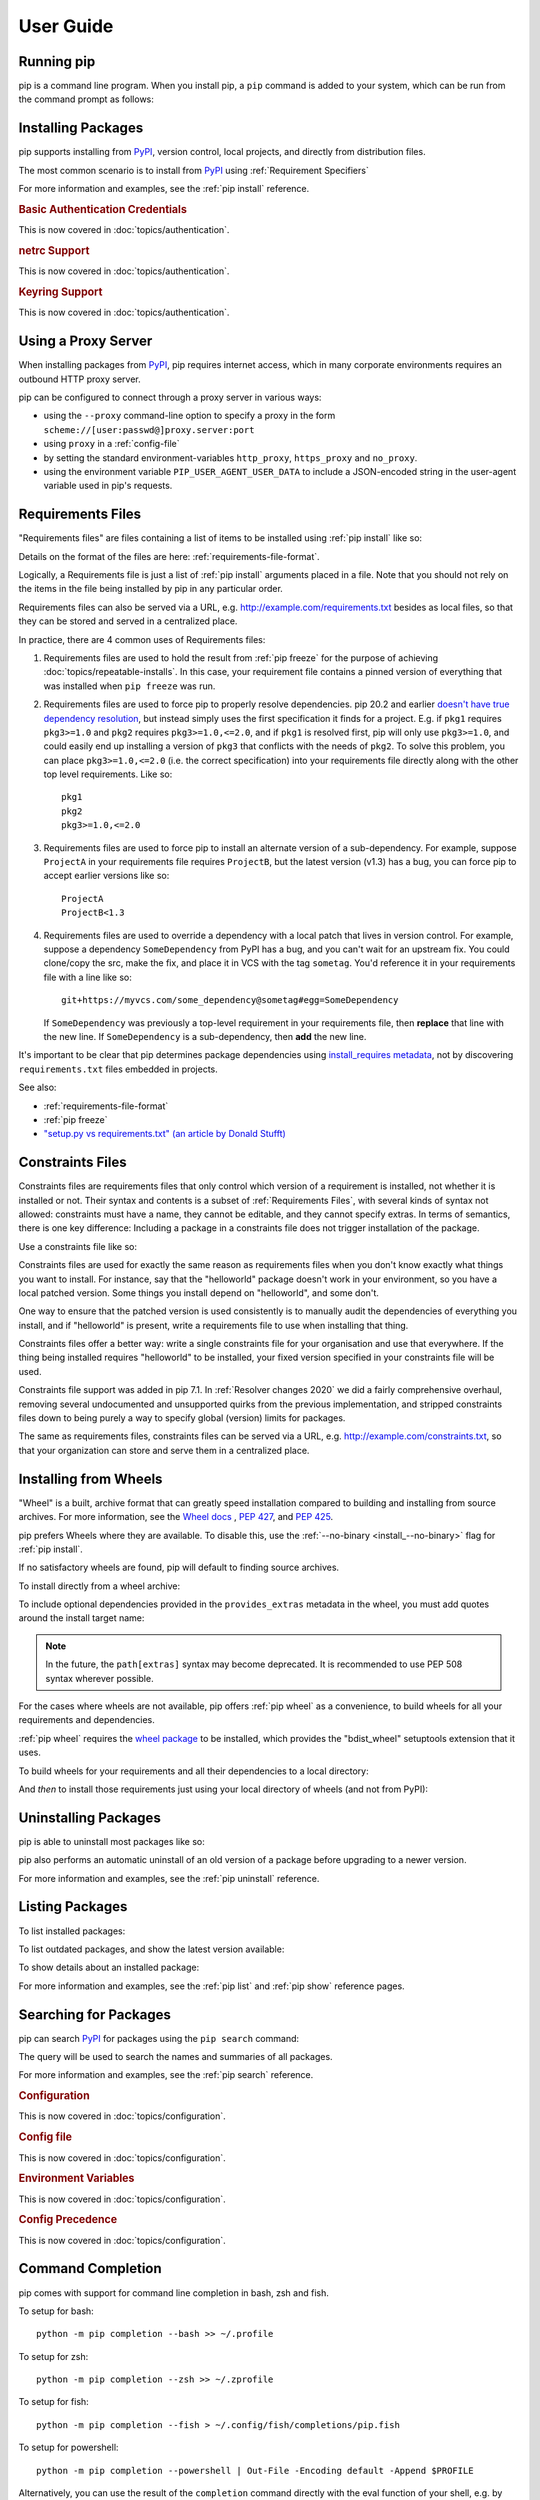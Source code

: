 ==========
User Guide
==========

.. Hello there!

   If you're thinking of adding content to this page... please take a moment
   to consider if this content can live on its own, within a topic guide or a
   reference page.

   There is active effort being put toward *reducing* the amount of content on
   this specific page (https://github.com/pypa/pip/issues/9475) and moving it
   into more focused single-page documents that cover that specific topic.

Running pip
===========

pip is a command line program. When you install pip, a ``pip`` command is added
to your system, which can be run from the command prompt as follows:

.. tab:: Unix/macOS

   .. code-block:: shell

      python -m pip <pip arguments>

   ``python -m pip`` executes pip using the Python interpreter you
   specified as python. So ``/usr/bin/python3.7 -m pip`` means
   you are executing pip for your interpreter located at ``/usr/bin/python3.7``.

.. tab:: Windows

   .. code-block:: shell

      py -m pip <pip arguments>

   ``py -m pip`` executes pip using the latest Python interpreter you
   have installed. For more details, read the `Python Windows launcher`_ docs.


Installing Packages
===================

pip supports installing from `PyPI`_, version control, local projects, and
directly from distribution files.


The most common scenario is to install from `PyPI`_ using :ref:`Requirement
Specifiers`

.. tab:: Unix/macOS

   .. code-block:: shell

      python -m pip install SomePackage            # latest version
      python -m pip install SomePackage==1.0.4     # specific version
      python -m pip install 'SomePackage>=1.0.4'     # minimum version

.. tab:: Windows

   .. code-block:: shell

      py -m pip install SomePackage            # latest version
      py -m pip install SomePackage==1.0.4     # specific version
      py -m pip install 'SomePackage>=1.0.4'   # minimum version

For more information and examples, see the :ref:`pip install` reference.

.. _PyPI: https://pypi.org/

.. _`0-basic-authentication-credentials`:
.. rubric:: Basic Authentication Credentials

This is now covered in :doc:`topics/authentication`.

.. _`0-netrc-support`:
.. rubric:: netrc Support

This is now covered in :doc:`topics/authentication`.

.. _`0-keyring-support`:
.. rubric:: Keyring Support

This is now covered in :doc:`topics/authentication`.

Using a Proxy Server
====================

When installing packages from `PyPI`_, pip requires internet access, which
in many corporate environments requires an outbound HTTP proxy server.

pip can be configured to connect through a proxy server in various ways:

* using the ``--proxy`` command-line option to specify a proxy in the form
  ``scheme://[user:passwd@]proxy.server:port``
* using ``proxy`` in a :ref:`config-file`
* by setting the standard environment-variables ``http_proxy``, ``https_proxy``
  and ``no_proxy``.
* using the environment variable ``PIP_USER_AGENT_USER_DATA`` to include
  a JSON-encoded string in the user-agent variable used in pip's requests.


.. _`Requirements Files`:


Requirements Files
==================

"Requirements files" are files containing a list of items to be
installed using :ref:`pip install` like so:

.. tab:: Unix/macOS

   .. code-block:: shell

      python -m pip install -r requirements.txt

.. tab:: Windows

   .. code-block:: shell

      py -m pip install -r requirements.txt

Details on the format of the files are here: :ref:`requirements-file-format`.

Logically, a Requirements file is just a list of :ref:`pip install` arguments
placed in a file. Note that you should not rely on the items in the file being
installed by pip in any particular order.

Requirements files can also be served via a URL, e.g.
http://example.com/requirements.txt besides as local files, so that they can
be stored and served in a centralized place.

In practice, there are 4 common uses of Requirements files:

1. Requirements files are used to hold the result from :ref:`pip freeze` for the
   purpose of achieving :doc:`topics/repeatable-installs`.  In
   this case, your requirement file contains a pinned version of everything that
   was installed when ``pip freeze`` was run.

   .. tab:: Unix/macOS

      .. code-block:: shell

         python -m pip freeze > requirements.txt
         python -m pip install -r requirements.txt

   .. tab:: Windows

      .. code-block:: shell

         py -m pip freeze > requirements.txt
         py -m pip install -r requirements.txt

2. Requirements files are used to force pip to properly resolve dependencies.
   pip 20.2 and earlier `doesn't have true dependency resolution
   <https://github.com/pypa/pip/issues/988>`_, but instead simply uses the first
   specification it finds for a project. E.g. if ``pkg1`` requires
   ``pkg3>=1.0`` and ``pkg2`` requires ``pkg3>=1.0,<=2.0``, and if ``pkg1`` is
   resolved first, pip will only use ``pkg3>=1.0``, and could easily end up
   installing a version of ``pkg3`` that conflicts with the needs of ``pkg2``.
   To solve this problem, you can place ``pkg3>=1.0,<=2.0`` (i.e. the correct
   specification) into your requirements file directly along with the other top
   level requirements. Like so::

     pkg1
     pkg2
     pkg3>=1.0,<=2.0

3. Requirements files are used to force pip to install an alternate version of a
   sub-dependency.  For example, suppose ``ProjectA`` in your requirements file
   requires ``ProjectB``, but the latest version (v1.3) has a bug, you can force
   pip to accept earlier versions like so::

     ProjectA
     ProjectB<1.3

4. Requirements files are used to override a dependency with a local patch that
   lives in version control.  For example, suppose a dependency
   ``SomeDependency`` from PyPI has a bug, and you can't wait for an upstream
   fix.
   You could clone/copy the src, make the fix, and place it in VCS with the tag
   ``sometag``.  You'd reference it in your requirements file with a line like
   so::

     git+https://myvcs.com/some_dependency@sometag#egg=SomeDependency

   If ``SomeDependency`` was previously a top-level requirement in your
   requirements file, then **replace** that line with the new line. If
   ``SomeDependency`` is a sub-dependency, then **add** the new line.


It's important to be clear that pip determines package dependencies using
`install_requires metadata
<https://setuptools.readthedocs.io/en/latest/userguide/dependency_management.html>`_,
not by discovering ``requirements.txt`` files embedded in projects.

See also:

* :ref:`requirements-file-format`
* :ref:`pip freeze`
* `"setup.py vs requirements.txt" (an article by Donald Stufft)
  <https://caremad.io/2013/07/setup-vs-requirement/>`_


.. _`Constraints Files`:


Constraints Files
=================

Constraints files are requirements files that only control which version of a
requirement is installed, not whether it is installed or not. Their syntax and
contents is a subset of :ref:`Requirements Files`, with several kinds of syntax
not allowed: constraints must have a name, they cannot be editable, and they
cannot specify extras. In terms of semantics, there is one key difference:
Including a package in a constraints file does not trigger installation of the
package.

Use a constraints file like so:

.. tab:: Unix/macOS

   .. code-block:: shell

      python -m pip install -c constraints.txt

.. tab:: Windows

   .. code-block:: shell

      py -m pip install -c constraints.txt

Constraints files are used for exactly the same reason as requirements files
when you don't know exactly what things you want to install. For instance, say
that the "helloworld" package doesn't work in your environment, so you have a
local patched version. Some things you install depend on "helloworld", and some
don't.

One way to ensure that the patched version is used consistently is to
manually audit the dependencies of everything you install, and if "helloworld"
is present, write a requirements file to use when installing that thing.

Constraints files offer a better way: write a single constraints file for your
organisation and use that everywhere. If the thing being installed requires
"helloworld" to be installed, your fixed version specified in your constraints
file will be used.

Constraints file support was added in pip 7.1. In :ref:`Resolver
changes 2020` we did a fairly comprehensive overhaul, removing several
undocumented and unsupported quirks from the previous implementation,
and stripped constraints files down to being purely a way to specify
global (version) limits for packages.

The same as requirements files, constraints files can be served via a URL, e.g.
http://example.com/constraints.txt, so that your organization can store and
serve them in a centralized place.

.. _`Installing from Wheels`:


Installing from Wheels
======================

"Wheel" is a built, archive format that can greatly speed installation compared
to building and installing from source archives. For more information, see the
`Wheel docs <https://wheel.readthedocs.io>`_ , :pep:`427`, and :pep:`425`.

pip prefers Wheels where they are available. To disable this, use the
:ref:`--no-binary <install_--no-binary>` flag for :ref:`pip install`.

If no satisfactory wheels are found, pip will default to finding source
archives.


To install directly from a wheel archive:

.. tab:: Unix/macOS

   .. code-block:: shell

      python -m pip install SomePackage-1.0-py2.py3-none-any.whl

.. tab:: Windows

   .. code-block:: shell

      py -m pip install SomePackage-1.0-py2.py3-none-any.whl

To include optional dependencies provided in the ``provides_extras``
metadata in the wheel, you must add quotes around the install target
name:

.. tab:: Unix/macOS

   .. code-block:: shell

      python -m pip install './somepackage-1.0-py2.py3-none-any.whl[my-extras]'

.. tab:: Windows

   .. code-block:: shell

      py -m pip install './somepackage-1.0-py2.py3-none-any.whl[my-extras]'

.. note::

    In the future, the ``path[extras]`` syntax may become deprecated. It is
    recommended to use PEP 508 syntax wherever possible.

For the cases where wheels are not available, pip offers :ref:`pip wheel` as a
convenience, to build wheels for all your requirements and dependencies.

:ref:`pip wheel` requires the `wheel package
<https://pypi.org/project/wheel/>`_ to be installed, which provides the
"bdist_wheel" setuptools extension that it uses.

To build wheels for your requirements and all their dependencies to a local
directory:

.. tab:: Unix/macOS

   .. code-block:: shell

      python -m pip install wheel
      python -m pip wheel --wheel-dir=/local/wheels -r requirements.txt

.. tab:: Windows

   .. code-block:: shell

      py -m pip install wheel
      py -m pip wheel --wheel-dir=/local/wheels -r requirements.txt

And *then* to install those requirements just using your local directory of
wheels (and not from PyPI):

.. tab:: Unix/macOS

   .. code-block:: shell

      python -m pip install --no-index --find-links=/local/wheels -r requirements.txt

.. tab:: Windows

   .. code-block:: shell

      py -m pip install --no-index --find-links=/local/wheels -r requirements.txt


Uninstalling Packages
=====================

pip is able to uninstall most packages like so:

.. tab:: Unix/macOS

   .. code-block:: shell

      python -m pip uninstall SomePackage

.. tab:: Windows

   .. code-block:: shell

      py -m pip uninstall SomePackage


pip also performs an automatic uninstall of an old version of a package
before upgrading to a newer version.

For more information and examples, see the :ref:`pip uninstall` reference.


Listing Packages
================

To list installed packages:

.. tab:: Unix/macOS

   .. code-block:: console

      $ python -m pip list
      docutils (0.9.1)
      Jinja2 (2.6)
      Pygments (1.5)
      Sphinx (1.1.2)

.. tab:: Windows

   .. code-block:: console

      C:\> py -m pip list
      docutils (0.9.1)
      Jinja2 (2.6)
      Pygments (1.5)
      Sphinx (1.1.2)


To list outdated packages, and show the latest version available:

.. tab:: Unix/macOS

   .. code-block:: console

      $ python -m pip list --outdated
      docutils (Current: 0.9.1 Latest: 0.10)
      Sphinx (Current: 1.1.2 Latest: 1.1.3)

.. tab:: Windows

   .. code-block:: console

      C:\> py -m pip list --outdated
      docutils (Current: 0.9.1 Latest: 0.10)
      Sphinx (Current: 1.1.2 Latest: 1.1.3)

To show details about an installed package:

.. tab:: Unix/macOS

   .. code-block:: console

      $ python -m pip show sphinx
      ---
      Name: Sphinx
      Version: 1.1.3
      Location: /my/env/lib/pythonx.x/site-packages
      Requires: Pygments, Jinja2, docutils

.. tab:: Windows

   .. code-block:: console

      C:\> py -m pip show sphinx
      ---
      Name: Sphinx
      Version: 1.1.3
      Location: /my/env/lib/pythonx.x/site-packages
      Requires: Pygments, Jinja2, docutils

For more information and examples, see the :ref:`pip list` and :ref:`pip show`
reference pages.


Searching for Packages
======================

pip can search `PyPI`_ for packages using the ``pip search``
command:

.. tab:: Unix/macOS

   .. code-block:: shell

      python -m pip search "query"

.. tab:: Windows

   .. code-block:: shell

      py -m pip search "query"

The query will be used to search the names and summaries of all
packages.

For more information and examples, see the :ref:`pip search` reference.

.. _`0-configuration`:
.. rubric:: Configuration

This is now covered in :doc:`topics/configuration`.

.. _`0-config-file`:
.. rubric:: Config file

This is now covered in :doc:`topics/configuration`.

.. _`0-environment-variables`:
.. rubric:: Environment Variables

This is now covered in :doc:`topics/configuration`.

.. _`0-config-precedence`:
.. rubric:: Config Precedence

This is now covered in :doc:`topics/configuration`.

Command Completion
==================

pip comes with support for command line completion in bash, zsh and fish.

To setup for bash::

    python -m pip completion --bash >> ~/.profile

To setup for zsh::

    python -m pip completion --zsh >> ~/.zprofile

To setup for fish::

    python -m pip completion --fish > ~/.config/fish/completions/pip.fish

To setup for powershell::

   python -m pip completion --powershell | Out-File -Encoding default -Append $PROFILE

Alternatively, you can use the result of the ``completion`` command directly
with the eval function of your shell, e.g. by adding the following to your
startup file::

    eval "`pip completion --bash`"



.. _`Installing from local packages`:


Installing from local packages
==============================

In some cases, you may want to install from local packages only, with no traffic
to PyPI.

First, download the archives that fulfill your requirements:

.. tab:: Unix/macOS

   .. code-block:: shell

      python -m pip download --destination-directory DIR -r requirements.txt

.. tab:: Windows

   .. code-block:: shell

      py -m pip download --destination-directory DIR -r requirements.txt

Note that ``pip download`` will look in your wheel cache first, before
trying to download from PyPI.  If you've never installed your requirements
before, you won't have a wheel cache for those items.  In that case, if some of
your requirements don't come as wheels from PyPI, and you want wheels, then run
this instead:

.. tab:: Unix/macOS

   .. code-block:: shell

      python -m pip wheel --wheel-dir DIR -r requirements.txt

.. tab:: Windows

   .. code-block:: shell

      py -m pip wheel --wheel-dir DIR -r requirements.txt

Then, to install from local only, you'll be using :ref:`--find-links
<install_--find-links>` and :ref:`--no-index <install_--no-index>` like so:

.. tab:: Unix/macOS

   .. code-block:: shell

      python -m pip install --no-index --find-links=DIR -r requirements.txt

.. tab:: Windows

   .. code-block:: shell

      py -m pip install --no-index --find-links=DIR -r requirements.txt


"Only if needed" Recursive Upgrade
==================================

``pip install --upgrade`` now has a ``--upgrade-strategy`` option which
controls how pip handles upgrading of dependencies. There are 2 upgrade
strategies supported:

- ``eager``: upgrades all dependencies regardless of whether they still satisfy
  the new parent requirements
- ``only-if-needed``: upgrades a dependency only if it does not satisfy the new
  parent requirements

The default strategy is ``only-if-needed``. This was changed in pip 10.0 due to
the breaking nature of ``eager`` when upgrading conflicting dependencies.

It is important to note that ``--upgrade`` affects *direct requirements* (e.g.
those specified on the command-line or via a requirements file) while
``--upgrade-strategy`` affects *indirect requirements* (dependencies of direct
requirements).

As an example, say ``SomePackage`` has a dependency, ``SomeDependency``, and
both of them are already installed but are not the latest available versions:

- ``pip install SomePackage``: will not upgrade the existing ``SomePackage`` or
  ``SomeDependency``.
- ``pip install --upgrade SomePackage``: will upgrade ``SomePackage``, but not
  ``SomeDependency`` (unless a minimum requirement is not met).
- ``pip install --upgrade SomePackage --upgrade-strategy=eager``: upgrades both
  ``SomePackage`` and ``SomeDependency``.

As an historic note, an earlier "fix" for getting the ``only-if-needed``
behaviour was:

.. tab:: Unix/macOS

   .. code-block:: shell

      python -m pip install --upgrade --no-deps SomePackage
      python -m pip install SomePackage

.. tab:: Windows

   .. code-block:: shell

      py -m pip install --upgrade --no-deps SomePackage
      py -m pip install SomePackage


A proposal for an ``upgrade-all`` command is being considered as a safer
alternative to the behaviour of eager upgrading.


User Installs
=============

With Python 2.6 came the `"user scheme" for installation
<https://docs.python.org/3/install/index.html#alternate-installation-the-user-scheme>`_,
which means that all Python distributions support an alternative install
location that is specific to a user.  The default location for each OS is
explained in the python documentation for the `site.USER_BASE
<https://docs.python.org/3/library/site.html#site.USER_BASE>`_ variable.
This mode of installation can be turned on by specifying the :ref:`--user
<install_--user>` option to ``pip install``.

Moreover, the "user scheme" can be customized by setting the
``PYTHONUSERBASE`` environment variable, which updates the value of
``site.USER_BASE``.

To install "SomePackage" into an environment with ``site.USER_BASE`` customized to
'/myappenv', do the following:

.. tab:: Unix/macOS

   .. code-block:: shell

      export PYTHONUSERBASE=/myappenv
      python -m pip install --user SomePackage

.. tab:: Windows

   .. code-block:: shell

      set PYTHONUSERBASE=c:/myappenv
      py -m pip install --user SomePackage

``pip install --user`` follows four rules:

#. When globally installed packages are on the python path, and they *conflict*
   with the installation requirements, they are ignored, and *not*
   uninstalled.
#. When globally installed packages are on the python path, and they *satisfy*
   the installation requirements, pip does nothing, and reports that
   requirement is satisfied (similar to how global packages can satisfy
   requirements when installing packages in a ``--system-site-packages``
   virtualenv).
#. pip will not perform a ``--user`` install in a ``--no-site-packages``
   virtualenv (i.e. the default kind of virtualenv), due to the user site not
   being on the python path.  The installation would be pointless.
#. In a ``--system-site-packages`` virtualenv, pip will not install a package
   that conflicts with a package in the virtualenv site-packages.  The --user
   installation would lack sys.path precedence and be pointless.


To make the rules clearer, here are some examples:

From within a ``--no-site-packages`` virtualenv (i.e. the default kind):

.. tab:: Unix/macOS

   .. code-block:: console

      $ python -m pip install --user SomePackage
      Can not perform a '--user' install. User site-packages are not visible in this virtualenv.

.. tab:: Windows

   .. code-block:: console

      C:\> py -m pip install --user SomePackage
      Can not perform a '--user' install. User site-packages are not visible in this virtualenv.


From within a ``--system-site-packages`` virtualenv where ``SomePackage==0.3``
is already installed in the virtualenv:

.. tab:: Unix/macOS

   .. code-block:: console

      $ python -m pip install --user SomePackage==0.4
      Will not install to the user site because it will lack sys.path precedence

.. tab:: Windows

   .. code-block:: console

      C:\> py -m pip install --user SomePackage==0.4
      Will not install to the user site because it will lack sys.path precedence

From within a real python, where ``SomePackage`` is *not* installed globally:

.. tab:: Unix/macOS

   .. code-block:: console

      $ python -m pip install --user SomePackage
      [...]
      Successfully installed SomePackage

.. tab:: Windows

   .. code-block:: console

      C:\> py -m pip install --user SomePackage
      [...]
      Successfully installed SomePackage

From within a real python, where ``SomePackage`` *is* installed globally, but
is *not* the latest version:

.. tab:: Unix/macOS

   .. code-block:: console

      $ python -m pip install --user SomePackage
      [...]
      Requirement already satisfied (use --upgrade to upgrade)
      $ python -m pip install --user --upgrade SomePackage
      [...]
      Successfully installed SomePackage

.. tab:: Windows

   .. code-block:: console

      C:\> py -m pip install --user SomePackage
      [...]
      Requirement already satisfied (use --upgrade to upgrade)
      C:\> py -m pip install --user --upgrade SomePackage
      [...]
      Successfully installed SomePackage

From within a real python, where ``SomePackage`` *is* installed globally, and
is the latest version:

.. tab:: Unix/macOS

   .. code-block:: console

      $ python -m pip install --user SomePackage
      [...]
      Requirement already satisfied (use --upgrade to upgrade)
      $ python -m pip install --user --upgrade SomePackage
      [...]
      Requirement already up-to-date: SomePackage
      # force the install
      $ python -m pip install --user --ignore-installed SomePackage
      [...]
      Successfully installed SomePackage

.. tab:: Windows

   .. code-block:: console

      C:\> py -m pip install --user SomePackage
      [...]
      Requirement already satisfied (use --upgrade to upgrade)
      C:\> py -m pip install --user --upgrade SomePackage
      [...]
      Requirement already up-to-date: SomePackage
      # force the install
      C:\> py -m pip install --user --ignore-installed SomePackage
      [...]
      Successfully installed SomePackage

.. _`0-repeatability`:
.. _`0-ensuring-repeatability`:
.. rubric:: Ensuring Repeatability

This is now covered in :doc:`../topics/repeatable-installs`.

.. _`0-fixing-conflicting-dependencies`:
.. rubric:: Fixing conflicting dependencies

This is now covered in :doc:`../topics/dependency-resolution`.

.. _`Using pip from your program`:

Using pip from your program
===========================

As noted previously, pip is a command line program. While it is implemented in
Python, and so is available from your Python code via ``import pip``, you must
not use pip's internal APIs in this way. There are a number of reasons for this:

#. The pip code assumes that it is in sole control of the global state of the
   program.
   pip manages things like the logging system configuration, or the values of
   the standard IO streams, without considering the possibility that user code
   might be affected.

#. pip's code is *not* thread safe. If you were to run pip in a thread, there
   is no guarantee that either your code or pip's would work as you expect.

#. pip assumes that once it has finished its work, the process will terminate.
   It doesn't need to handle the possibility that other code will continue to
   run after that point, so (for example) calling pip twice in the same process
   is likely to have issues.

This does not mean that the pip developers are opposed in principle to the idea
that pip could be used as a library - it's just that this isn't how it was
written, and it would be a lot of work to redesign the internals for use as a
library, handling all of the above issues, and designing a usable, robust and
stable API that we could guarantee would remain available across multiple
releases of pip. And we simply don't currently have the resources to even
consider such a task.

What this means in practice is that everything inside of pip is considered an
implementation detail. Even the fact that the import name is ``pip`` is subject
to change without notice. While we do try not to break things as much as
possible, all the internal APIs can change at any time, for any reason. It also
means that we generally *won't* fix issues that are a result of using pip in an
unsupported way.

It should also be noted that installing packages into ``sys.path`` in a running
Python process is something that should only be done with care. The import
system caches certain data, and installing new packages while a program is
running may not always behave as expected. In practice, there is rarely an
issue, but it is something to be aware of.

Having said all of the above, it is worth covering the options available if you
decide that you do want to run pip from within your program. The most reliable
approach, and the one that is fully supported, is to run pip in a subprocess.
This is easily done using the standard ``subprocess`` module::

  subprocess.check_call([sys.executable, '-m', 'pip', 'install', 'my_package'])

If you want to process the output further, use one of the other APIs in the module.
We are using `freeze`_ here which outputs installed packages in requirements format.::

  reqs = subprocess.check_output([sys.executable, '-m', 'pip', 'freeze'])

If you don't want to use pip's command line functionality, but are rather
trying to implement code that works with Python packages, their metadata, or
PyPI, then you should consider other, supported, packages that offer this type
of ability. Some examples that you could consider include:

* ``packaging`` - Utilities to work with standard package metadata (versions,
  requirements, etc.)

* ``setuptools`` (specifically ``pkg_resources``) - Functions for querying what
  packages the user has installed on their system.

* ``distlib`` - Packaging and distribution utilities (including functions for
  interacting with PyPI).

.. _changes-to-the-pip-dependency-resolver-in-20-2-2020:

.. _`Resolver changes 2020`:

Changes to the pip dependency resolver in 20.3 (2020)
=====================================================

pip 20.3 has a new dependency resolver, on by default for Python 3
users. (pip 20.1 and 20.2 included pre-release versions of the new
dependency resolver, hidden behind optional user flags.) Read below
for a migration guide, how to invoke the legacy resolver, and the
deprecation timeline. We also made a `two-minute video explanation`_
you can watch.

We will continue to improve the pip dependency resolver in response to
testers' feedback. Please give us feedback through the `resolver
testing survey`_.

.. _`Migration guide for 2020 resolver changes`:

Watch out for
-------------

The big change in this release is to the pip dependency resolver
within pip.

Computers need to know the right order to install pieces of software
("to install ``x``, you need to install ``y`` first"). So, when Python
programmers share software as packages, they have to precisely describe
those installation prerequisites, and pip needs to navigate tricky
situations where it's getting conflicting instructions. This new
dependency resolver will make pip better at handling that tricky
logic, and make pip easier for you to use and troubleshoot.

The most significant changes to the resolver are:

* It will **reduce inconsistency**: it will *no longer install a
  combination of packages that is mutually inconsistent*. In older
  versions of pip, it is possible for pip to install a package which
  does not satisfy the declared requirements of another installed
  package. For example, in pip 20.0, ``pip install "six<1.12"
  "virtualenv==20.0.2"`` does the wrong thing, “successfully” installing
  ``six==1.11``, even though ``virtualenv==20.0.2`` requires
  ``six>=1.12.0,<2`` (`defined here
  <https://github.com/pypa/virtualenv/blob/20.0.2/setup.cfg#L42-L50>`__).
  The new resolver, instead, outright rejects installing anything if it
  gets that input.

* It will be **stricter** - if you ask pip to install two packages with
  incompatible requirements, it will refuse (rather than installing a
  broken combination, like it did in previous versions).

So, if you have been using workarounds to force pip to deal with
incompatible or inconsistent requirements combinations, now's a good
time to fix the underlying problem in the packages, because pip will
be stricter from here on out.

This also means that, when you run a ``pip install`` command, pip only
considers the packages you are installing in that command, and **may
break already-installed packages**. It will not guarantee that your
environment will be consistent all the time. If you ``pip install x``
and then ``pip install y``, it's possible that the version of ``y``
you get will be different than it would be if you had run ``pip
install x y`` in a single command. We are considering changing this
behavior (per :issue:`7744`) and would like your thoughts on what
pip's behavior should be; please answer `our survey on upgrades that
create conflicts`_.

We are also changing our support for :ref:`Constraints Files`,
editable installs, and related functionality. We did a fairly
comprehensive overhaul and stripped constraints files down to being
purely a way to specify global (version) limits for packages, and so
some combinations that used to be allowed will now cause
errors. Specifically:

* Constraints don't override the existing requirements; they simply
  constrain what versions are visible as input to the resolver (see
  :issue:`9020`)
* Providing an editable requirement (``-e .``) does not cause pip to
  ignore version specifiers or constraints (see :issue:`8076`), and if
  you have a conflict between a pinned requirement and a local
  directory then pip will indicate that it cannot find a version
  satisfying both (see :issue:`8307`)
* Hash-checking mode requires that all requirements are specified as a
  ``==`` match on a version and may not work well in combination with
  constraints (see :issue:`9020` and :issue:`8792`)
* If necessary to satisfy constraints, pip will happily reinstall
  packages, upgrading or downgrading, without needing any additional
  command-line options (see :issue:`8115` and :doc:`development/architecture/upgrade-options`)
* Unnamed requirements are not allowed as constraints (see :issue:`6628` and :issue:`8210`)
* Links are not allowed as constraints (see :issue:`8253`)
* Constraints cannot have extras (see :issue:`6628`)

Per our :ref:`Python 2 Support` policy, pip 20.3 users who are using
Python 2 will use the legacy resolver by default. Python 2 users
should upgrade to Python 3 as soon as possible, since in pip 21.0 in
January 2021, pip dropped support for Python 2 altogether.


How to upgrade and migrate
--------------------------

1. **Install pip 20.3** with ``python -m pip install --upgrade pip``.

2. **Validate your current environment** by running ``pip check``. This
   will report if you have any inconsistencies in your set of installed
   packages. Having a clean installation will make it much less likely
   that you will hit issues with the new resolver (and may
   address hidden problems in your current environment!). If you run
   ``pip check`` and run into stuff you can’t figure out, please `ask
   for help in our issue tracker or chat <https://pip.pypa.io/>`__.

3. **Test the new version of pip**.

   While we have tried to make sure that pip’s test suite covers as
   many cases as we can, we are very aware that there are people using
   pip with many different workflows and build processes, and we will
   not be able to cover all of those without your help.

   -  If you use pip to install your software, try out the new resolver
      and let us know if it works for you with ``pip install``. Try:

      - installing several packages simultaneously
      - re-creating an environment using a ``requirements.txt`` file
      - using ``pip install --force-reinstall`` to check whether
        it does what you think it should
      - using constraints files
      - the "Setups to test with special attention" and "Examples to try" below

   -  If you have a build pipeline that depends on pip installing your
      dependencies for you, check that the new resolver does what you
      need.

   -  Run your project’s CI (test suite, build process, etc.) using the
      new resolver, and let us know of any issues.
   -  If you have encountered resolver issues with pip in the past,
      check whether the new resolver fixes them, and read :ref:`Fixing
      conflicting dependencies`. Also, let us know if the new resolver
      has issues with any workarounds you put in to address the
      current resolver’s limitations. We’ll need to ensure that people
      can transition off such workarounds smoothly.
   -  If you develop or support a tool that wraps pip or uses it to
      deliver part of your functionality, please test your integration
      with pip 20.3.

4. **Troubleshoot and try these workarounds if necessary.**

   -  If pip is taking longer to install packages, read :doc:`Dependency
      resolution backtracking <topics/dependency-resolution>` for ways to
      reduce the time pip spends backtracking due to dependency conflicts.
   -  If you don't want pip to actually resolve dependencies, use the
      ``--no-deps`` option. This is useful when you have a set of package
      versions that work together in reality, even though their metadata says
      that they conflict. For guidance on a long-term fix, read
      :ref:`Fixing conflicting dependencies`.
   -  If you run into resolution errors and need a workaround while you're
      fixing their root causes, you can choose the old resolver behavior using
      the flag ``--use-deprecated=legacy-resolver``. This will work until we
      release pip 21.0 (see
      :ref:`Deprecation timeline for 2020 resolver changes`).

5. **Please report bugs** through the `resolver testing survey`_.


Setups to test with special attention
-------------------------------------

*    Requirements files with 100+ packages

*    Installation workflows that involve multiple requirements files

*    Requirements files that include hashes (:ref:`hash-checking mode`)
     or pinned dependencies (perhaps as output from ``pip-compile`` within
     ``pip-tools``)

*    Using :ref:`Constraints Files`

*    Continuous integration/continuous deployment setups

*    Installing from any kind of version control systems (i.e., Git, Subversion, Mercurial, or CVS), per :doc:`topics/vcs-support`

*    Installing from source code held in local directories

Examples to try
^^^^^^^^^^^^^^^

Install:

* `tensorflow`_
* ``hacking``
* ``pycodestyle``
* ``pandas``
* ``tablib``
* ``elasticsearch`` and ``requests`` together
* ``six`` and ``cherrypy`` together
* ``pip install flake8-import-order==0.17.1 flake8==3.5.0 --use-feature=2020-resolver``
* ``pip install tornado==5.0 sprockets.http==1.5.0 --use-feature=2020-resolver``

Try:

* ``pip install``
* ``pip uninstall``
* ``pip check``
* ``pip cache``


Tell us about
-------------

Specific things we'd love to get feedback on:

*    Cases where the new resolver produces the wrong result,
     obviously. We hope there won't be too many of these, but we'd like
     to trap such bugs before we remove the legacy resolver.

*    Cases where the resolver produced an error when you believe it
     should have been able to work out what to do.

*    Cases where the resolver gives an error because there's a problem
     with your requirements, but you need better information to work out
     what's wrong.

*    If you have workarounds to address issues with the current resolver,
     does the new resolver let you remove those workarounds? Tell us!

Please let us know through the `resolver testing survey`_.

.. _`Deprecation timeline for 2020 resolver changes`:

Deprecation timeline
--------------------

We plan for the resolver changeover to proceed as follows, using
:ref:`Feature Flags` and following our :ref:`Release Cadence`:

*    pip 20.1: an alpha version of the new resolver was available,
     opt-in, using the optional flag
     ``--unstable-feature=resolver``. pip defaulted to legacy
     behavior.

*    pip 20.2: a beta of the new resolver was available, opt-in, using
     the flag ``--use-feature=2020-resolver``. pip defaulted to legacy
     behavior. Users of pip 20.2 who want pip to default to using the
     new resolver can run ``pip config set global.use-feature
     2020-resolver`` (for more on that and the alternate
     ``PIP_USE_FEATURE`` environment variable option, see `issue
     8661`_).

*    pip 20.3: pip defaults to the new resolver in Python 3 environments,
     but a user can opt-out and choose the old resolver behavior,
     using the flag ``--use-deprecated=legacy-resolver``. In Python 2
     environments, pip defaults to the old resolver, and the new one is
     available using the flag ``--use-feature=2020-resolver``.

*    pip 21.0: pip uses new resolver by default, and the old resolver is
     no longer supported. It will be removed after a currently undecided
     amount of time, as the removal is dependent on pip's volunteer
     maintainers' availability. Python 2 support is removed per our
     :ref:`Python 2 Support` policy.

Since this work will not change user-visible behavior described in the
pip documentation, this change is not covered by the :ref:`Deprecation
Policy`.

Context and followup
--------------------

As discussed in `our announcement on the PSF blog`_, the pip team are
in the process of developing a new "dependency resolver" (the part of
pip that works out what to install based on your requirements).

We're tracking our rollout in :issue:`6536` and you can watch for
announcements on the `low-traffic packaging announcements list`_ and
`the official Python blog`_.

.. _freeze: https://pip.pypa.io/en/latest/reference/pip_freeze/
.. _resolver testing survey: https://tools.simplysecure.org/survey/index.php?r=survey/index&sid=989272&lang=en
.. _issue 8661: https://github.com/pypa/pip/issues/8661
.. _our announcement on the PSF blog: http://pyfound.blogspot.com/2020/03/new-pip-resolver-to-roll-out-this-year.html
.. _two-minute video explanation: https://www.youtube.com/watch?v=B4GQCBBsuNU
.. _tensorflow: https://pypi.org/project/tensorflow/
.. _low-traffic packaging announcements list: https://mail.python.org/mailman3/lists/pypi-announce.python.org/
.. _our survey on upgrades that create conflicts: https://docs.google.com/forms/d/e/1FAIpQLSeBkbhuIlSofXqCyhi3kGkLmtrpPOEBwr6iJA6SzHdxWKfqdA/viewform
.. _the official Python blog: https://blog.python.org/
.. _Python Windows launcher: https://docs.python.org/3/using/windows.html#launcher

.. _`0-using-system-trust-stores-for-verifying-https`:
.. rubric:: Using system trust stores for verifying HTTPS

This is now covered in :doc:`topics/https-certificates`.

